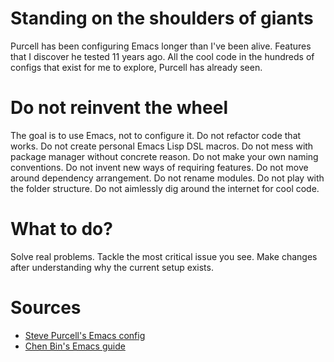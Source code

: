 * Standing on the shoulders of giants
Purcell has been configuring Emacs longer than I've been alive.
Features that I discover he tested 11 years ago.
All the cool code in the hundreds of configs that exist for me to explore, Purcell has already seen.
* Do not reinvent the wheel
The goal is to use Emacs, not to configure it.
Do not refactor code that works.
Do not create personal Emacs Lisp DSL macros.
Do not mess with package manager without concrete reason.
Do not make your own naming conventions.
Do not invent new ways of requiring features.
Do not move around dependency arrangement.
Do not rename modules.
Do not play with the folder structure.
Do not aimlessly dig around the internet for cool code.
* What to do?
Solve real problems.
Tackle the most critical issue you see.
Make changes after understanding why the current setup exists.
* Sources
- [[https://github.com/purcell/emacs.d][Steve Purcell's Emacs config]]
- [[https://github.com/redguardtoo/mastering-emacs-in-one-year-guide][Chen Bin's Emacs guide]]

